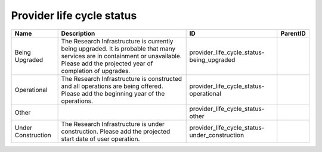 .. _provider_life_cycle_status:

Provider life cycle status
==========================

.. table::
   :class: datatable

   ==================  ======================================================================================================================================================================================  =============================================  ==========
   Name                Description                                                                                                                                                                             ID                                             ParentID
   ==================  ======================================================================================================================================================================================  =============================================  ==========
   Being Upgraded      The Research Infrastructure is currently being upgraded. It is probable that many services are in containment or unavailable. Please add the projected year of completion of upgrades.  provider_life_cycle_status-being_upgraded
   Operational         Τhe Research Infrastructure is constructed and all operations are being offered. Please add the beginning year of the operations.                                                       provider_life_cycle_status-operational
   Other                                                                                                                                                                                                       provider_life_cycle_status-other
   Under Construction  The Research Infrastructure is under construction. Please add the projected start date of user operation.                                                                               provider_life_cycle_status-under_construction
   ==================  ======================================================================================================================================================================================  =============================================  ==========